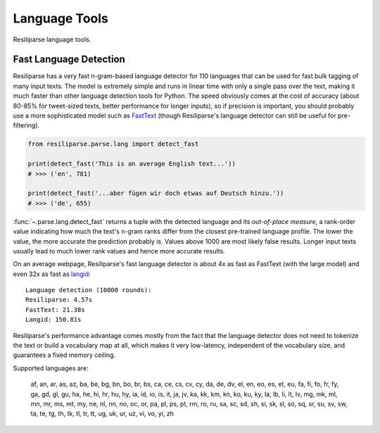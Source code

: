 .. _parse-lang-manual:

Language Tools
==============

Resiliparse language tools.

.. _parse-fast-langdetect-chunked:

Fast Language Detection
-----------------------

Resiliparse has a very fast n-gram-based language detector for 110 languages that can be used for fast bulk tagging of many input texts. The model is extremely simple and runs in linear time with only a single pass over the text, making it much faster than other language detection tools for Python. The speed obviously comes at the cost of accuracy (about 80-85% for tweet-sized texts, better performance for longer inputs), so if precision is important, you should probably use a more sophisticated model such as `FastText <https://fasttext.cc/blog/2017/10/02/blog-post.html>`_ (though Resiliparse's language detector can still be useful for pre-filtering).

.. code-block:: python

  from resiliparse.parse.lang import detect_fast

  print(detect_fast('This is an average English text...'))
  # >>> ('en', 781)

  print(detect_fast('...aber fügen wir doch etwas auf Deutsch hinzu.'))
  # >>> ('de', 655)

:func:`~.parse.lang.detect_fast` returns a tuple with the detected language and its `out-of-place measure`, a rank-order value indicating how much the text's n-gram ranks differ from the closest pre-trained language profile. The lower the value, the more accurate the prediction probably is. Values above 1000 are most likely false results. Longer input texts usually lead to much lower rank values and hence more accurate results.

On an average webpage, Resiliparse's fast language detector is about 4x as fast as FastText (with the large model) and even 32x as fast as `langid <https://github.com/saffsd/langid.py>`_:

::

  Language detection (10000 rounds):
  Resiliparse: 4.57s
  FastText: 21.38s
  Langid: 150.81s

Resiliparse's performance advantage comes mostly from the fact that the language detector does not need to tokenize the text or build a vocabulary map at all, which makes it very low-latency, independent of the vocabulary size, and guarantees a fixed memory ceiling.

Supported languages are:

..

  af, an, ar, as, az, ba, be, bg, bn, bo, br, bs, ca, ce, cs, cv, cy, da, de, dv, el, en, eo, es, et, eu, fa, fi, fo, fr, fy, ga, gd, gl, gu, ha, he, hi, hr, hu, hy, ia, id, io, is, it, ja, jv, ka, kk, km, kn, ko, ku, ky, la, lb, li, lt, lv, mg, mk, ml, mn, mr, ms, mt, my, ne, nl, nn, no, oc, or, pa, pl, ps, pt, rm, ro, ru, sa, sc, sd, sh, si, sk, sl, so, sq, sr, su, sv, sw, ta, te, tg, th, tk, tl, tr, tt, ug, uk, ur, uz, vi, vo, yi, zh

